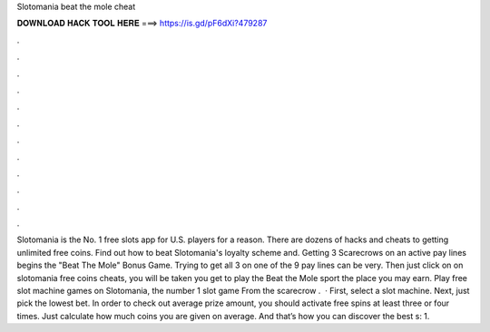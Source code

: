 Slotomania beat the mole cheat

𝐃𝐎𝐖𝐍𝐋𝐎𝐀𝐃 𝐇𝐀𝐂𝐊 𝐓𝐎𝐎𝐋 𝐇𝐄𝐑𝐄 ===> https://is.gd/pF6dXi?479287

.

.

.

.

.

.

.

.

.

.

.

.

Slotomania is the No. 1 free slots app for U.S. players for a reason. There are dozens of hacks and cheats to getting unlimited free coins. Find out how to beat Slotomania's loyalty scheme and. Getting 3 Scarecrows on an active pay lines begins the "Beat The Mole" Bonus Game. Trying to get all 3 on one of the 9 pay lines can be very. Then just click on on slotomania free coins cheats, you will be taken you get to play the Beat the Mole sport the place you may earn. Play free slot machine games on Slotomania, the number 1 slot game From the scarecrow .  · First, select a slot machine. Next, just pick the lowest bet. In order to check out average prize amount, you should activate free spins at least three or four times. Just calculate how much coins you are given on average. And that’s how you can discover the best s: 1.
